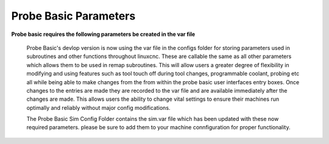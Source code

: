 ======================
Probe Basic Parameters
======================


**Probe basic requires the following parameters be created in the var file**

   Probe Basic's devlop version is now using the var file in the configs folder for storing parameters used in subroutines and other functions throughout linuxcnc. These are callable the same as all other parameters which allows them to be used in remap subroutines.  This will allow users a greater degree of flexibility in modifying and using features such as tool touch off during tool changes, programmable coolant, probing etc all while being able to make changes from the from within the probe basic user interfaces entry boxes.  Once changes to the entries are made they are recorded to the var file and are available immediately after the changes are made.  This allows users the ability to change vital settings to ensure their machines run optimally and reliably without major config modifications.

   The Probe Basic Sim Config Folder contains the sim.var file which has been updated with these now required parameters. please be sure to add them to your machine connfiguration for proper functionality.  


.. image:: images/params_programmable_coolant.png
   :align: center
   :scale: 100%



.. image:: images/params_tool_setter.png
   :align: center
   :scale: 100%



.. image:: images/params_touch_probe.png
   :align: center
   :scale: 100%



.. image:: images/params_atc.png
   :align: center
   :scale: 100%
